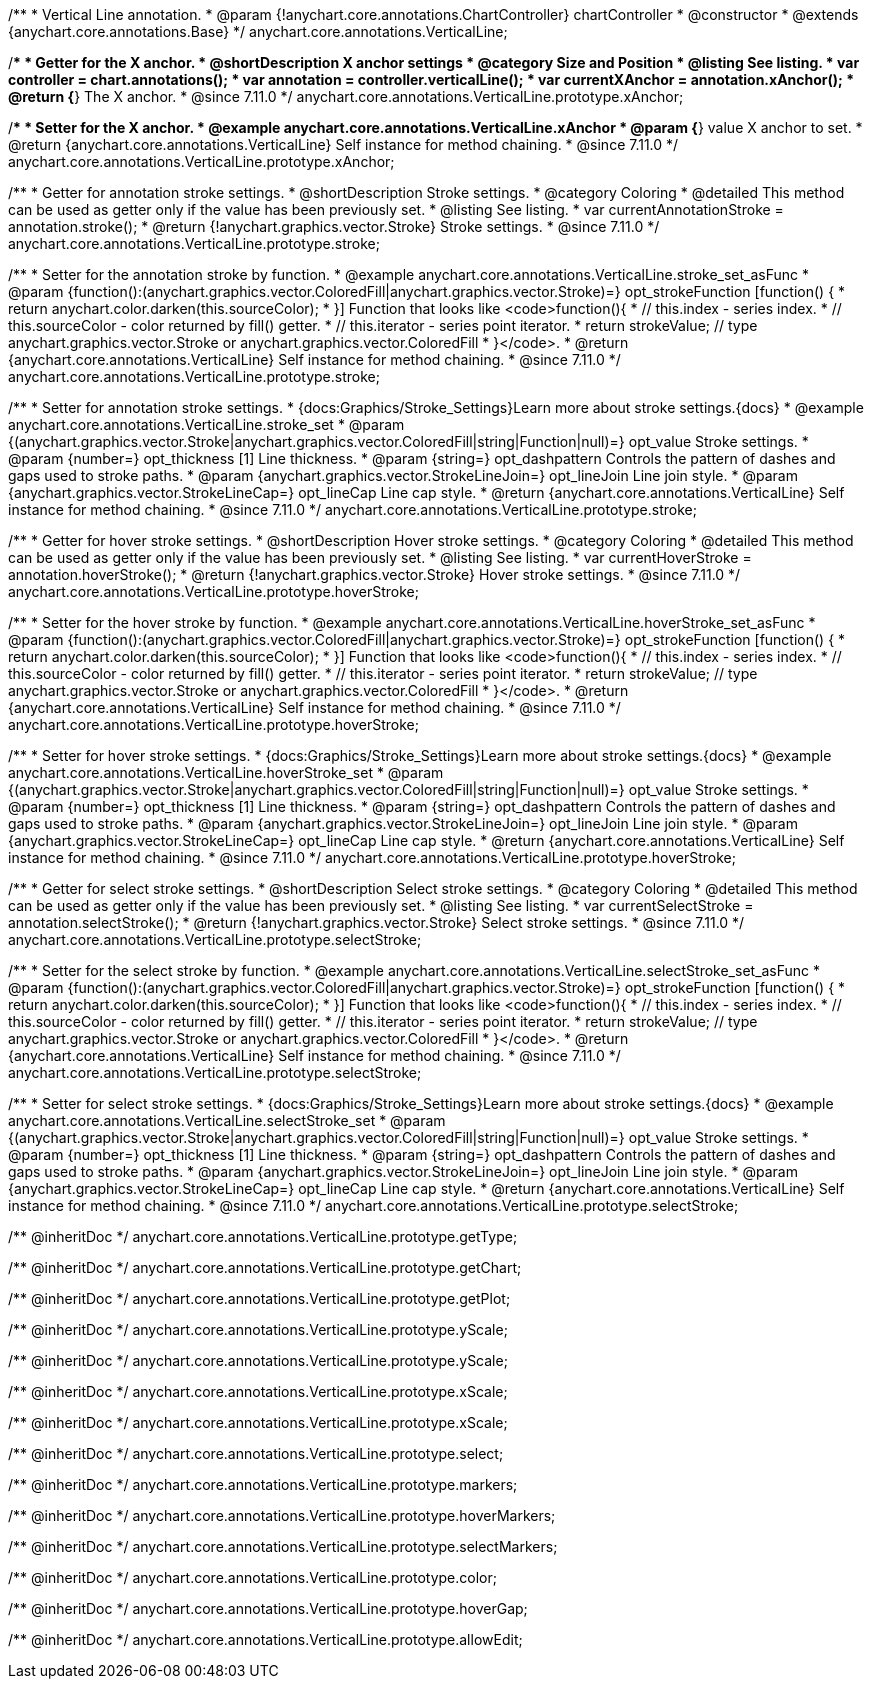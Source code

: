 /**
 * Vertical Line annotation.
 * @param {!anychart.core.annotations.ChartController} chartController
 * @constructor
 * @extends {anychart.core.annotations.Base}
 */
anychart.core.annotations.VerticalLine;

//----------------------------------------------------------------------------------------------------------------------
//
//  anychart.core.annotations.VerticalLine.prototype.xAnchor
//
//----------------------------------------------------------------------------------------------------------------------

/**
 * Getter for the X anchor.
 * @shortDescription X anchor settings
 * @category Size and Position
 * @listing See listing.
 * var controller = chart.annotations();
 * var annotation = controller.verticalLine();
 * var currentXAnchor = annotation.xAnchor();
 * @return {*} The X anchor.
 * @since 7.11.0
 */
anychart.core.annotations.VerticalLine.prototype.xAnchor;

/**
 * Setter for the X anchor.
 * @example anychart.core.annotations.VerticalLine.xAnchor
 * @param {*} value X anchor to set.
 * @return {anychart.core.annotations.VerticalLine} Self instance for method chaining.
 * @since 7.11.0
 */
anychart.core.annotations.VerticalLine.prototype.xAnchor;

//----------------------------------------------------------------------------------------------------------------------
//
//  anychart.core.annotations.VerticalLine.prototype.stroke
//
//----------------------------------------------------------------------------------------------------------------------

/**
 * Getter for annotation stroke settings.
 * @shortDescription Stroke settings.
 * @category Coloring
 * @detailed This method can be used as getter only if the value has been previously set.
 * @listing See listing.
 * var currentAnnotationStroke = annotation.stroke();
 * @return {!anychart.graphics.vector.Stroke} Stroke settings.
 * @since 7.11.0
 */
anychart.core.annotations.VerticalLine.prototype.stroke;

/**
 * Setter for the annotation stroke by function.
 * @example anychart.core.annotations.VerticalLine.stroke_set_asFunc
 * @param {function():(anychart.graphics.vector.ColoredFill|anychart.graphics.vector.Stroke)=} opt_strokeFunction [function() {
 *  return anychart.color.darken(this.sourceColor);
 * }] Function that looks like <code>function(){
 *    // this.index - series index.
 *    // this.sourceColor -  color returned by fill() getter.
 *    // this.iterator - series point iterator.
 *    return strokeValue; // type anychart.graphics.vector.Stroke or anychart.graphics.vector.ColoredFill
 * }</code>.
 * @return {anychart.core.annotations.VerticalLine} Self instance for method chaining.
 * @since 7.11.0
 */
anychart.core.annotations.VerticalLine.prototype.stroke;

/**
 * Setter for annotation stroke settings.
 * {docs:Graphics/Stroke_Settings}Learn more about stroke settings.{docs}
 * @example anychart.core.annotations.VerticalLine.stroke_set
 * @param {(anychart.graphics.vector.Stroke|anychart.graphics.vector.ColoredFill|string|Function|null)=} opt_value Stroke settings.
 * @param {number=} opt_thickness [1] Line thickness.
 * @param {string=} opt_dashpattern Controls the pattern of dashes and gaps used to stroke paths.
 * @param {anychart.graphics.vector.StrokeLineJoin=} opt_lineJoin Line join style.
 * @param {anychart.graphics.vector.StrokeLineCap=} opt_lineCap Line cap style.
 * @return {anychart.core.annotations.VerticalLine} Self instance for method chaining.
 * @since 7.11.0
 */
anychart.core.annotations.VerticalLine.prototype.stroke;

//----------------------------------------------------------------------------------------------------------------------
//
//  anychart.core.annotations.VerticalLine.prototype.hoverStroke
//
//----------------------------------------------------------------------------------------------------------------------

/**
 * Getter for hover stroke settings.
 * @shortDescription Hover stroke settings.
 * @category Coloring
 * @detailed This method can be used as getter only if the value has been previously set.
 * @listing See listing.
 * var currentHoverStroke = annotation.hoverStroke();
 * @return {!anychart.graphics.vector.Stroke} Hover stroke settings.
 * @since 7.11.0
 */
anychart.core.annotations.VerticalLine.prototype.hoverStroke;

/**
 * Setter for the hover stroke by function.
 * @example anychart.core.annotations.VerticalLine.hoverStroke_set_asFunc
 * @param {function():(anychart.graphics.vector.ColoredFill|anychart.graphics.vector.Stroke)=} opt_strokeFunction [function() {
 *  return anychart.color.darken(this.sourceColor);
 * }] Function that looks like <code>function(){
 *    // this.index - series index.
 *    // this.sourceColor -  color returned by fill() getter.
 *    // this.iterator - series point iterator.
 *    return strokeValue; // type anychart.graphics.vector.Stroke or anychart.graphics.vector.ColoredFill
 * }</code>.
 * @return {anychart.core.annotations.VerticalLine} Self instance for method chaining.
 * @since 7.11.0
 */
anychart.core.annotations.VerticalLine.prototype.hoverStroke;

/**
 * Setter for hover stroke settings.
 * {docs:Graphics/Stroke_Settings}Learn more about stroke settings.{docs}
 * @example anychart.core.annotations.VerticalLine.hoverStroke_set
 * @param {(anychart.graphics.vector.Stroke|anychart.graphics.vector.ColoredFill|string|Function|null)=} opt_value Stroke settings.
 * @param {number=} opt_thickness [1] Line thickness.
 * @param {string=} opt_dashpattern Controls the pattern of dashes and gaps used to stroke paths.
 * @param {anychart.graphics.vector.StrokeLineJoin=} opt_lineJoin Line join style.
 * @param {anychart.graphics.vector.StrokeLineCap=} opt_lineCap Line cap style.
 * @return {anychart.core.annotations.VerticalLine} Self instance for method chaining.
 * @since 7.11.0
 */
anychart.core.annotations.VerticalLine.prototype.hoverStroke;

//----------------------------------------------------------------------------------------------------------------------
//
//  anychart.core.annotations.VerticalLine.prototype.selectStroke
//
//----------------------------------------------------------------------------------------------------------------------

/**
 * Getter for select stroke settings.
 * @shortDescription Select stroke settings.
 * @category Coloring
 * @detailed This method can be used as getter only if the value has been previously set.
 * @listing See listing.
 * var currentSelectStroke = annotation.selectStroke();
 * @return {!anychart.graphics.vector.Stroke} Select stroke settings.
 * @since 7.11.0
 */
anychart.core.annotations.VerticalLine.prototype.selectStroke;

/**
 * Setter for the select stroke by function.
 * @example anychart.core.annotations.VerticalLine.selectStroke_set_asFunc
 * @param {function():(anychart.graphics.vector.ColoredFill|anychart.graphics.vector.Stroke)=} opt_strokeFunction [function() {
 *  return anychart.color.darken(this.sourceColor);
 * }] Function that looks like <code>function(){
 *    // this.index - series index.
 *    // this.sourceColor -  color returned by fill() getter.
 *    // this.iterator - series point iterator.
 *    return strokeValue; // type anychart.graphics.vector.Stroke or anychart.graphics.vector.ColoredFill
 * }</code>.
 * @return {anychart.core.annotations.VerticalLine} Self instance for method chaining.
 * @since 7.11.0
 */
anychart.core.annotations.VerticalLine.prototype.selectStroke;

/**
 * Setter for select stroke settings.
 * {docs:Graphics/Stroke_Settings}Learn more about stroke settings.{docs}
 * @example anychart.core.annotations.VerticalLine.selectStroke_set
 * @param {(anychart.graphics.vector.Stroke|anychart.graphics.vector.ColoredFill|string|Function|null)=} opt_value Stroke settings.
 * @param {number=} opt_thickness [1] Line thickness.
 * @param {string=} opt_dashpattern Controls the pattern of dashes and gaps used to stroke paths.
 * @param {anychart.graphics.vector.StrokeLineJoin=} opt_lineJoin Line join style.
 * @param {anychart.graphics.vector.StrokeLineCap=} opt_lineCap Line cap style.
 * @return {anychart.core.annotations.VerticalLine} Self instance for method chaining.
 * @since 7.11.0
 */
anychart.core.annotations.VerticalLine.prototype.selectStroke;

/** @inheritDoc */
anychart.core.annotations.VerticalLine.prototype.getType;

/** @inheritDoc */
anychart.core.annotations.VerticalLine.prototype.getChart;

/** @inheritDoc */
anychart.core.annotations.VerticalLine.prototype.getPlot;

/** @inheritDoc */
anychart.core.annotations.VerticalLine.prototype.yScale;

/** @inheritDoc */
anychart.core.annotations.VerticalLine.prototype.yScale;

/** @inheritDoc */
anychart.core.annotations.VerticalLine.prototype.xScale;

/** @inheritDoc */
anychart.core.annotations.VerticalLine.prototype.xScale;

/** @inheritDoc */
anychart.core.annotations.VerticalLine.prototype.select;

/** @inheritDoc */
anychart.core.annotations.VerticalLine.prototype.markers;

/** @inheritDoc */
anychart.core.annotations.VerticalLine.prototype.hoverMarkers;

/** @inheritDoc */
anychart.core.annotations.VerticalLine.prototype.selectMarkers;

/** @inheritDoc */
anychart.core.annotations.VerticalLine.prototype.color;

/** @inheritDoc */
anychart.core.annotations.VerticalLine.prototype.hoverGap;

/** @inheritDoc */
anychart.core.annotations.VerticalLine.prototype.allowEdit;